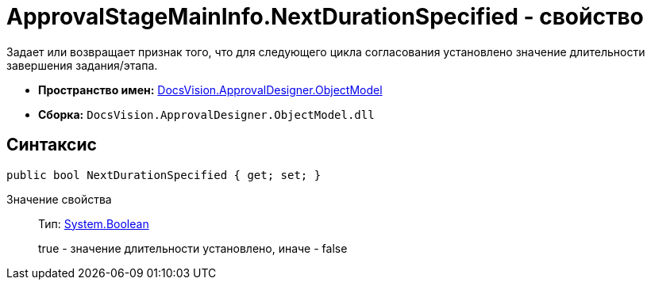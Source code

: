 = ApprovalStageMainInfo.NextDurationSpecified - свойство

Задает или возвращает признак того, что для следующего цикла согласования установлено значение длительности завершения задания/этапа.

* *Пространство имен:* xref:api/DocsVision/Platform/ObjectModel/ObjectModel_NS.adoc[DocsVision.ApprovalDesigner.ObjectModel]
* *Сборка:* `DocsVision.ApprovalDesigner.ObjectModel.dll`

== Синтаксис

[source,csharp]
----
public bool NextDurationSpecified { get; set; }
----

Значение свойства::
Тип: http://msdn.microsoft.com/ru-ru/library/system.boolean.aspx[System.Boolean]
+
true - значение длительности установлено, иначе - false

